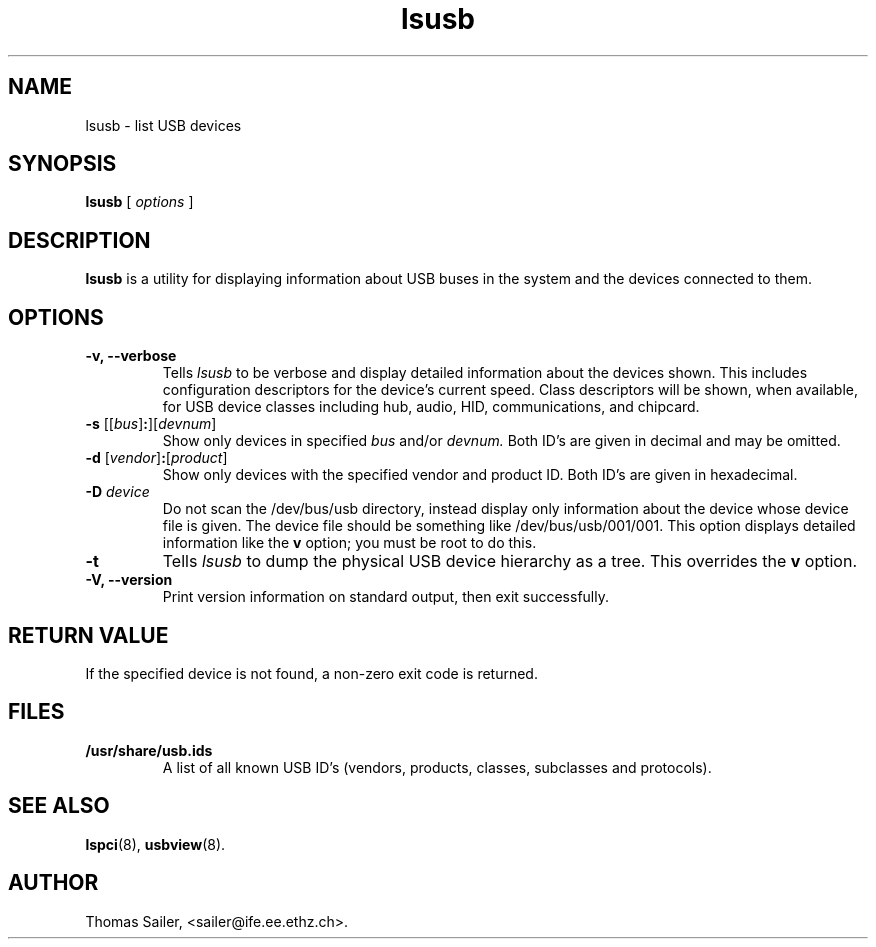 .TH lsusb 8 "6 May 2009" "usbutils-0.87" "Linux USB Utilities"
.IX lsusb
.SH NAME
lsusb \- list USB devices
.SH SYNOPSIS
.B lsusb
[
.I options
]
.SH DESCRIPTION
.B lsusb
is a utility for displaying information about USB buses in the system and
the devices connected to them.

.SH OPTIONS
.TP
.B \-v, \-\-verbose
Tells
.I lsusb
to be verbose and display detailed information about the devices shown.
This includes configuration descriptors for the device's current speed.
Class descriptors will be shown, when available, for USB device classes
including hub, audio, HID, communications, and chipcard.
.TP
\fB\-s\fP [[\fIbus\fP]\fB:\fP][\fIdevnum\fP]
Show only devices in specified
.I bus
and/or
.I devnum.
Both ID's are given in decimal and may be omitted.
.TP
\fB\-d\fP [\fIvendor\fP]\fB:\fP[\fIproduct\fP]
Show only devices with the specified vendor and product ID.
Both ID's are given in hexadecimal.
.TP
.B \-D \fIdevice\fP
Do not scan the /dev/bus/usb directory,
instead display only information
about the device whose device file is given.
The device file should be something like /dev/bus/usb/001/001.
This option displays detailed information like the \fBv\fP option;
you must be root to do this.
.TP
.B \-t
Tells
.I lsusb
to dump the physical USB device hierarchy as a tree. This overrides the
\fBv\fP option.
.TP
.B \-V, \-\-version
Print  version information on standard output,
then exit successfully.

.SH RETURN VALUE
If the specified device is not found, a non-zero exit code is returned.

.SH FILES
.TP
.B /usr/share/usb.ids
A list of all known USB ID's (vendors, products, classes, subclasses and protocols).

.SH SEE ALSO
.BR lspci (8),
.BR usbview (8).

.SH AUTHOR
Thomas Sailer, <sailer@ife.ee.ethz.ch>.
